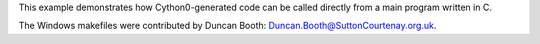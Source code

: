 This example demonstrates how Cython0-generated code
can be called directly from a main program written in C.

The Windows makefiles were contributed by
Duncan Booth: Duncan.Booth@SuttonCourtenay.org.uk.
